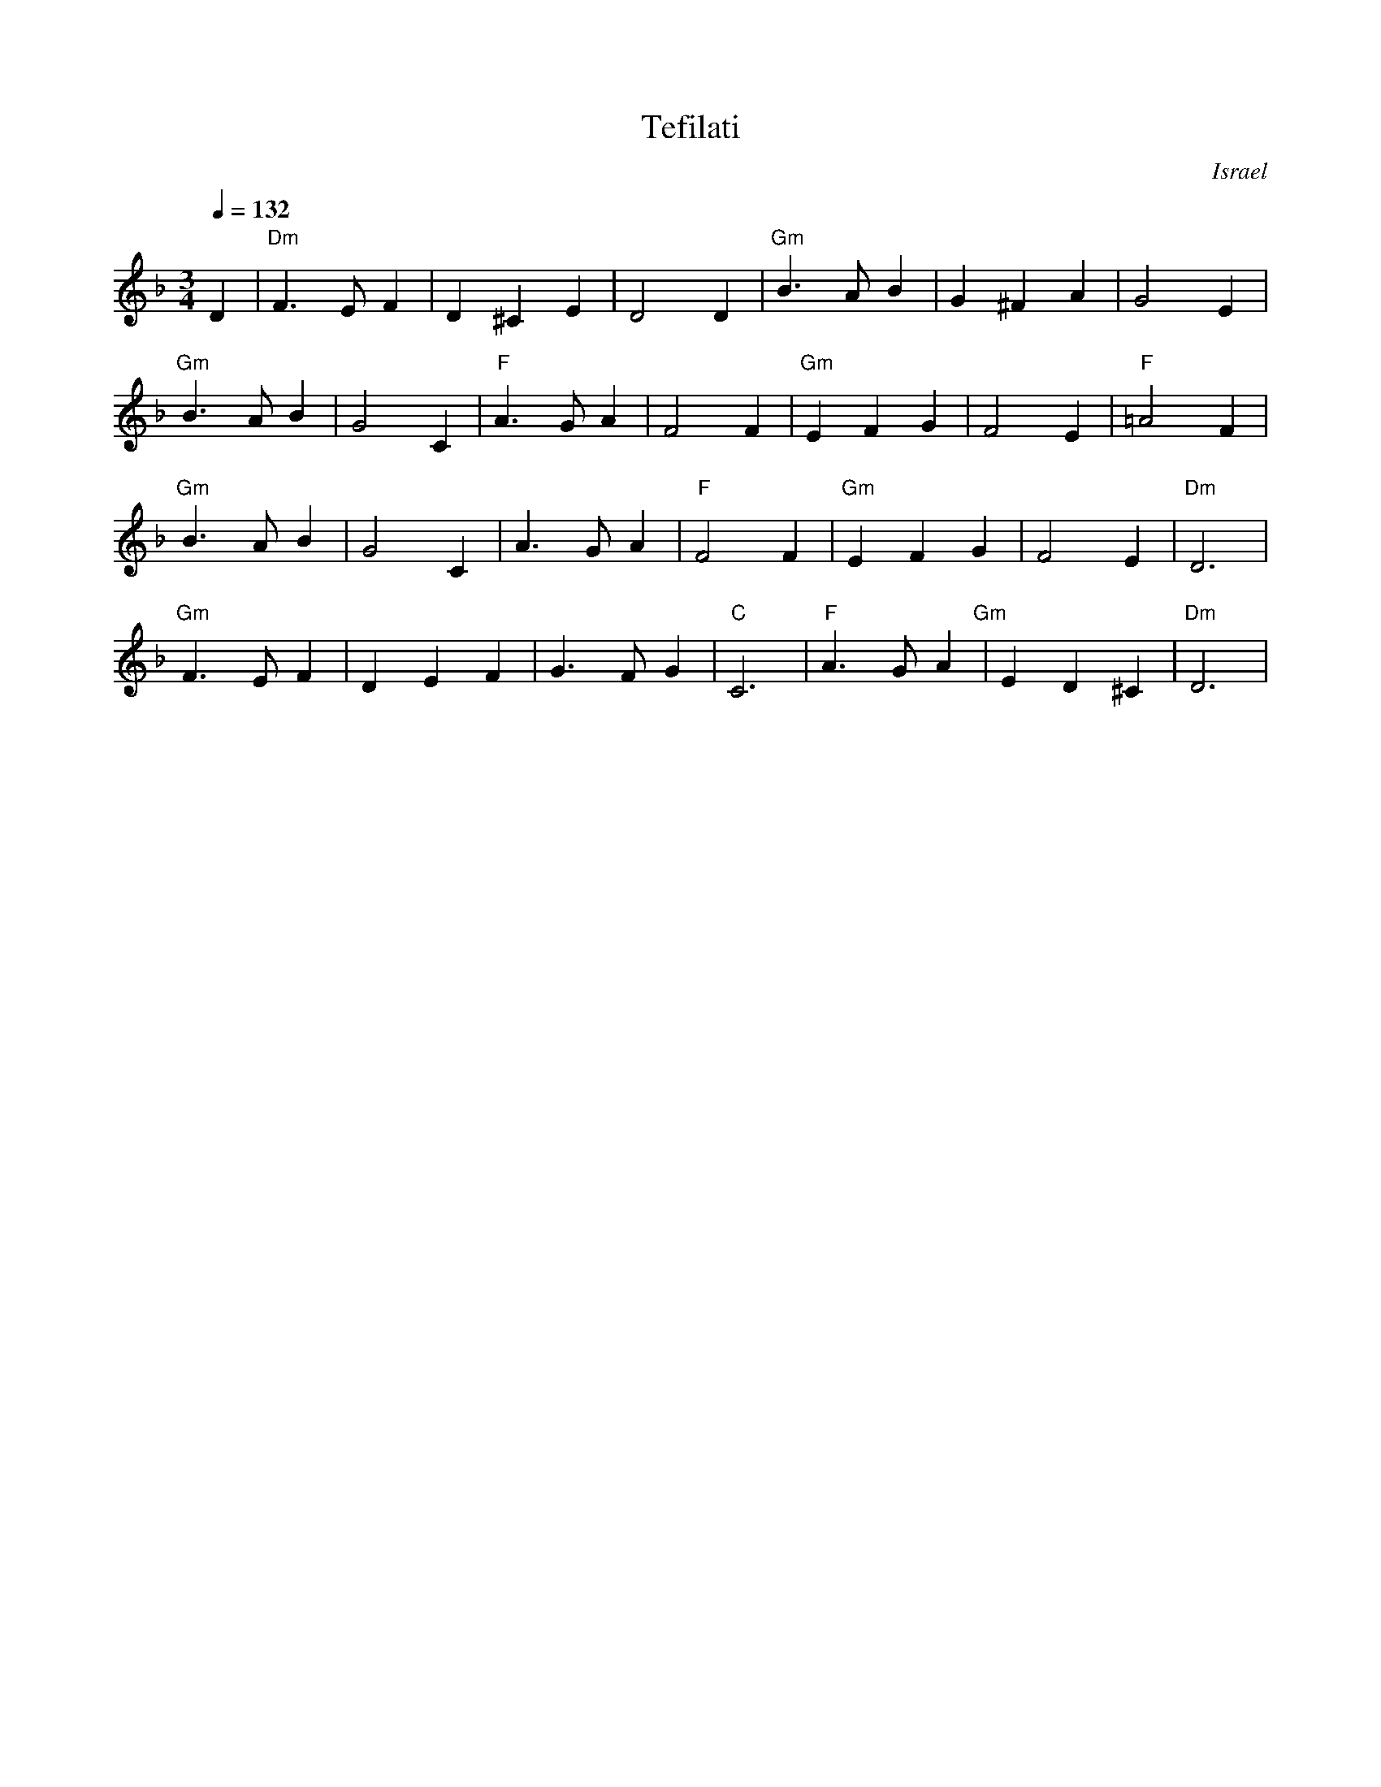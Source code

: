 X: 130
T:Tefilati
O:Israel
M:3/4
L:1/4
Q: 1/4=132
K:Dm
%%MIDI program 0
%%MIDI bassprog 1
%%MIDI chordprog 1
%%MIDI bassvol 50
%%MIDI chordvol 60
D          |"Dm"F>EF|D^CE   |D2D   |\
"Gm"B>AB   |G^FA    |G2E    |
"Gm"B>AB   |G2C     |"F"A>GA|F2F   |\
"Gm"EFG    |F2E     |"F"=A2F|
"Gm"B>AB   |G2C     |A>GA   |"F"F2F|\
"Gm"EFG    |F2E     |"Dm"D3 |
"Gm"F>EF   |DEF     |G>FG   |"C"C3 |\
"F"A>GA"Gm"|ED^C    |"Dm"D3 |
